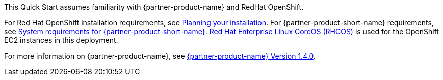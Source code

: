 // Replace the content in <>
// Describe or link to specific knowledge requirements; for example: “familiarity with basic concepts in the areas of networking, database operations, and data encryption” or “familiarity with <software>.”

This Quick Start assumes familiarity with {partner-product-name} and RedHat OpenShift.

For Red Hat OpenShift installation requirements, see https://docs.openshift.com/container-platform/4.4/welcome/index.html[Planning your installation^].
For {partner-product-short-name} requirements, see https://www.ibm.com/support/knowledgecenter/SSGT7J_20.3/install/sysreqs.html[System requirements for {partner-product-short-name}^].
https://access.redhat.com/documentation/en-us/openshift_container_platform/4.4/html/architecture/architecture-rhcos[Red Hat Enterprise Linux CoreOS (RHCOS)^] is used for the OpenShift EC2 instances in this deployment.

For more information on {partner-product-name}, see https://www.ibm.com/support/knowledgecenter/en/SSTDPP_1.4.0/platform/docs/kc_welcome_scp.html[{partner-product-name} Version 1.4.0^].
